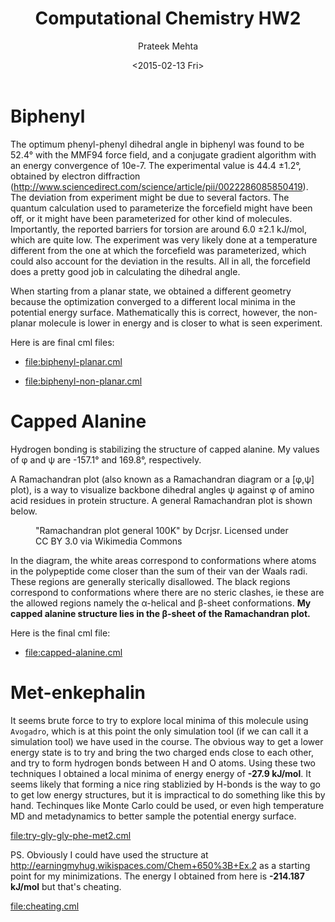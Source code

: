 #+AUTHOR: Prateek Mehta
#+date: <2015-02-13 Fri>
#+title: Computational Chemistry HW2

* Biphenyl

The optimum phenyl-phenyl dihedral angle in biphenyl was found to be 52.4\deg with the MMF94 force field, and a conjugate gradient algorithm with an energy convergence of 10e-7. The experimental value is 44.4 \pm 1.2\deg, obtained by electron diffraction (http://www.sciencedirect.com/science/article/pii/0022286085850419). The deviation from experiment might be due to several factors. The quantum calculation used to parameterize the forcefield might have been off, or it might have been parameterized for other kind of molecules. Importantly, the reported barriers for torsion are around 6.0 \pm 2.1 kJ/mol, which are quite low. The experiment was very likely done at a temperature different from the one at which the forcefield was parameterized, which could also account for the deviation in the results. All in all, the forcefield does a pretty good job in calculating the dihedral angle. 

When starting from a planar state, we obtained a different geometry because the optimization converged to a different local minima in the potential energy surface. Mathematically this is correct, however, the non-planar molecule is lower in energy and is closer to what is seen experiment.

Here is are final cml files:

- [[file:biphenyl-planar.cml]]

- [[file:biphenyl-non-planar.cml]]

* Capped Alanine

Hydrogen bonding is stabilizing the structure of capped alanine. My values of \phi and \psi are -157.1\deg and 169.8\deg, respectively.

A Ramachandran plot (also known as a Ramachandran diagram or a [\phi,\psi] plot),  is a way to visualize backbone dihedral angles \psi against \phi of amino acid residues in protein structure. A general Ramachandran plot is shown below.

#+caption:"Ramachandran plot general 100K" by Dcrjsr. Licensed under CC BY 3.0 via Wikimedia Commons
[[file:Ramachandran_plot_general_100K.jpg]]

In the diagram, the white areas correspond to conformations where atoms in the polypeptide come closer than the sum of their van der Waals radi. These regions are generally sterically disallowed. The black regions correspond to conformations where there are no steric clashes, ie these are the allowed regions namely the \alpha-helical and \beta-sheet conformations. *My capped alanine structure lies in the \beta-sheet of the Ramachandran plot.*

Here is the final cml file:
- [[file:capped-alanine.cml]]


* Met-enkephalin

It seems brute force to try to explore local minima of this molecule using =Avogadro=, which is at this point the only simulation tool (if we can call it a simulation tool) we have used in the course. The obvious way to get a lower energy state is to try and bring the two charged ends close to each other, and try to form hydrogen bonds between H and O atoms. Using these two techniques I obtained a local minima of energy energy of *-27.9 kJ/mol*. It seems likely that forming a nice ring stablizied by H-bonds is the way to go to get low energy structures, but it is impractical to do something like this by hand. Techinques like Monte Carlo could be used, or even high temperature MD and metadynamics to better sample the potential energy surface.

[[file:try-gly-gly-phe-met2.cml]]

PS. Obviously I could have used the structure at http://earningmyhug.wikispaces.com/Chem+650%3B+Ex.2 as a starting point for my minimizations. The energy I obtained from here is *-214.187 kJ/mol* but that's cheating.

[[file:cheating.cml]]

